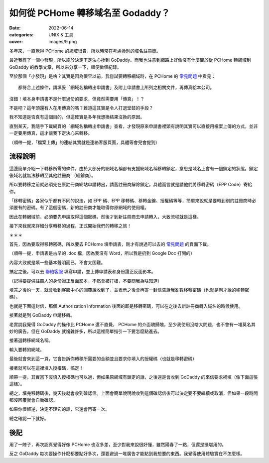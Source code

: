 如何從 PCHome 轉移域名至 Godaddy？
####################################

:date: 2022-06-14
:categories: UNIX & 工具
:cover: images/9.png

多年來，一直覺得 PCHome 的網域很貴，所以時常在考慮換別的域名註冊商。

最近我有了一個小發現，所以終於決定下定決心換到 GoDaddy。而我也注意到網路上好像沒有什麼關於從 PCHome 轉網域到 GoDaddy 的教學文章，所以來分享一下，順便做個紀錄。

至於那個「小發現」是啥？其實是因為很早以前，我嘗試要轉移網域時，在 PCHome 的 `常見問題 <http://extra.pchome.com.tw/adm/faq_content02.htm?channel_no=Is2WXMu..ANNAv3-d1BLNcX__&exh_no=P000007&pexh_no=P000183&cexh_no=H000228&faq_id=1461&qnum=8#0>`_ 中看見：

.. image:: images/1.png
   :width: 100%
   :alt: 1.png

::

    都符合上述條件，請填妥「網域名稱轉出申請書」及附上申請書上所列之相關文件，再傳真給本公司。

沒錯！填本身申請書不是什麼過份的要求，但竟然需要用「傳真」！？

不是吧？這年頭還有人在用傳真的嗎？難道這其實是令人打退堂鼓的手段？

我不知道是否真有這個目的，但這確實是多年我想換結果沒換的原因。

直到某天，我隨手下載網頁的「網域名稱轉出申請書」查看，才發現原來申請書裡頭有說明其實可以直接用檔案上傳的方式，並非一定要用傳真，這才讓我下定決心來轉移。

.. image:: images/2.png
   :width: 100%
   :alt: 2.png

（順帶一提，「檔案上傳」的連結其實就是連絡客服頁面，具體等會兒會提到）

流程說明
==========

這邊簡單介紹一下轉移所需的條件，由於大部分的網域名稱都有支援網域名稱移轉鎖定，意思是域名上會有一個鎖定的狀態。鎖定後域名就無法移轉至其他註冊商 （經銷商）。

所以要轉移之前就必須先在原註冊商網站申請轉出，請舊註冊商解除鎖定，具體而言就是請他們將移轉密碼（EPP Code）寄給你。

「移轉密碼」各家似乎都有不同的說法，如 EPP 碼、EPP 移轉碼、移轉金鑰、授權碼等等，簡單來說就是要轉到別的註冊商時必須要有的密碼。有了這個密碼，新的註冊商才能取得你原網域的使用權。

因此在轉網域前，必須要先申請取得這個密碼，然後才到新註冊商去申請轉入，大致流程就是這樣。

接下來我就來詳細分享轉移的過程，正式開始我們的轉移之旅！

＊＊＊

首先，因為要取得移轉密碼，所以要去 PCHome 填申請表，剛才有說過可以去的 `常見問題 <http://extra.pchome.com.tw/adm/faq_content02.htm?channel_no=Is2WXMu..ANNAv3-d1BLNcX__&exh_no=P000007&pexh_no=P000183&cexh_no=H000228&faq_id=1461&qnum=8#0>`_ 的頁面下載。

（順帶一提，申請表是古早的 .doc 檔，因為我沒有 Word，所以我是扔到 Google Doc 打開的）

內容大致就是填一些基本聲明而已，不會太困難。

.. image:: images/3.png
   :width: 100%
   :alt: 3.png

搞定之後，可以去 `聯絡客服 <http://extra.pchome.com.tw/adm/customer_service.htm>`_ 填寫申請，並上傳申請表和身份證正反面影本。

（記得要提供註冊人的身份證正反面影本，不然會被打槍，不要問我為啥知道）

.. image:: images/4.png
   :width: 100%
   :alt: 4.png

填完之後約一天，就會收到客服中心的回覆說收到了，並表示之後會再寄一封信告訴我亂數移轉密碼（也就是剛才說的移轉密碼）。

.. image:: images/5.png
   :width: 100%
   :alt: 5.png

也就是下面這封信，那個 Authorization Information 後面的即是移轉密碼，可以在之後去新註冊商轉入域名的時候使用。

.. image:: images/6.png
   :width: 100%
   :alt: 6.png

接著就是到  GoDaddy 申請移轉。

老實說我覺得 GoDaddy 的操作比 PCHome 還不直覺， PCHome 的介面醜歸醜，至少我使用沒啥大問題，也不會有一堆莫名其妙的廣告，但在 GoDaddy 就複雜許多，所以這裡簡單指引一下要怎麼點進去。

.. image:: images/7.png
   :width: 100%
   :alt: 7.png

接著選轉移網域名稱。

.. image:: images/8.png
   :width: 100%
   :alt: 8.png

輸入要轉的網域。

.. image:: images/9.png
   :width: 100%
   :alt: 9.png

最後就會來到這一頁，它會告訴你轉移所需要的金額並且要求你填入的授權碼（也就是移轉密碼）

.. image:: images/10.png
   :width: 100%
   :alt: 10.png

接著就可以在這裡填入授權碼，搞定！

順帶一提，其實當下沒填入授權碼也可以過，但如果原網域有鎖定的話，之後還是會收到 GoDaddy 的來信要求補填（像下面這張這樣）。

.. image:: images/11.png
   :width: 100%
   :alt: 11.png

總之，填完移轉碼後，幾天後就會收到確認信。上面會簡單說明說收到這個確認信後可以決定要不要繼續或取消，但如果一段時間都沒回覆就會自動確認。

.. image:: images/12.png
   :width: 100%
   :alt: 12.png

如果你很叛逆，決定不理它的話，它還會再寄一次。

.. image:: images/13.png
   :width: 100%
   :alt: 13.png

總之確認一下就好。

.. image:: images/14.png
   :width: 100%
   :alt: 14.png

後記
=====

用了一陣子，再次認真覺得好像 PCHome 也沒多差，至少對我來說很好懂，雖然陽春了一點，但還是挺堪用的。

反之 GoDaddy 每次要操作什麼都要點好多次，還要避過一堆廣告才能點到我想要的東西。我覺得使用體驗實在不怎麼樣。
